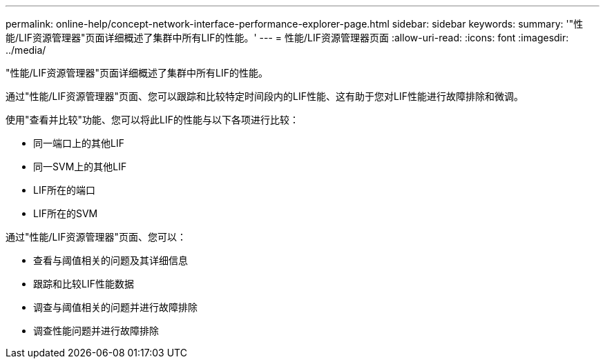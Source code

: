 ---
permalink: online-help/concept-network-interface-performance-explorer-page.html 
sidebar: sidebar 
keywords:  
summary: '"性能/LIF资源管理器"页面详细概述了集群中所有LIF的性能。' 
---
= 性能/LIF资源管理器页面
:allow-uri-read: 
:icons: font
:imagesdir: ../media/


[role="lead"]
"性能/LIF资源管理器"页面详细概述了集群中所有LIF的性能。

通过"性能/LIF资源管理器"页面、您可以跟踪和比较特定时间段内的LIF性能、这有助于您对LIF性能进行故障排除和微调。

使用"查看并比较"功能、您可以将此LIF的性能与以下各项进行比较：

* 同一端口上的其他LIF
* 同一SVM上的其他LIF
* LIF所在的端口
* LIF所在的SVM


通过"性能/LIF资源管理器"页面、您可以：

* 查看与阈值相关的问题及其详细信息
* 跟踪和比较LIF性能数据
* 调查与阈值相关的问题并进行故障排除
* 调查性能问题并进行故障排除

